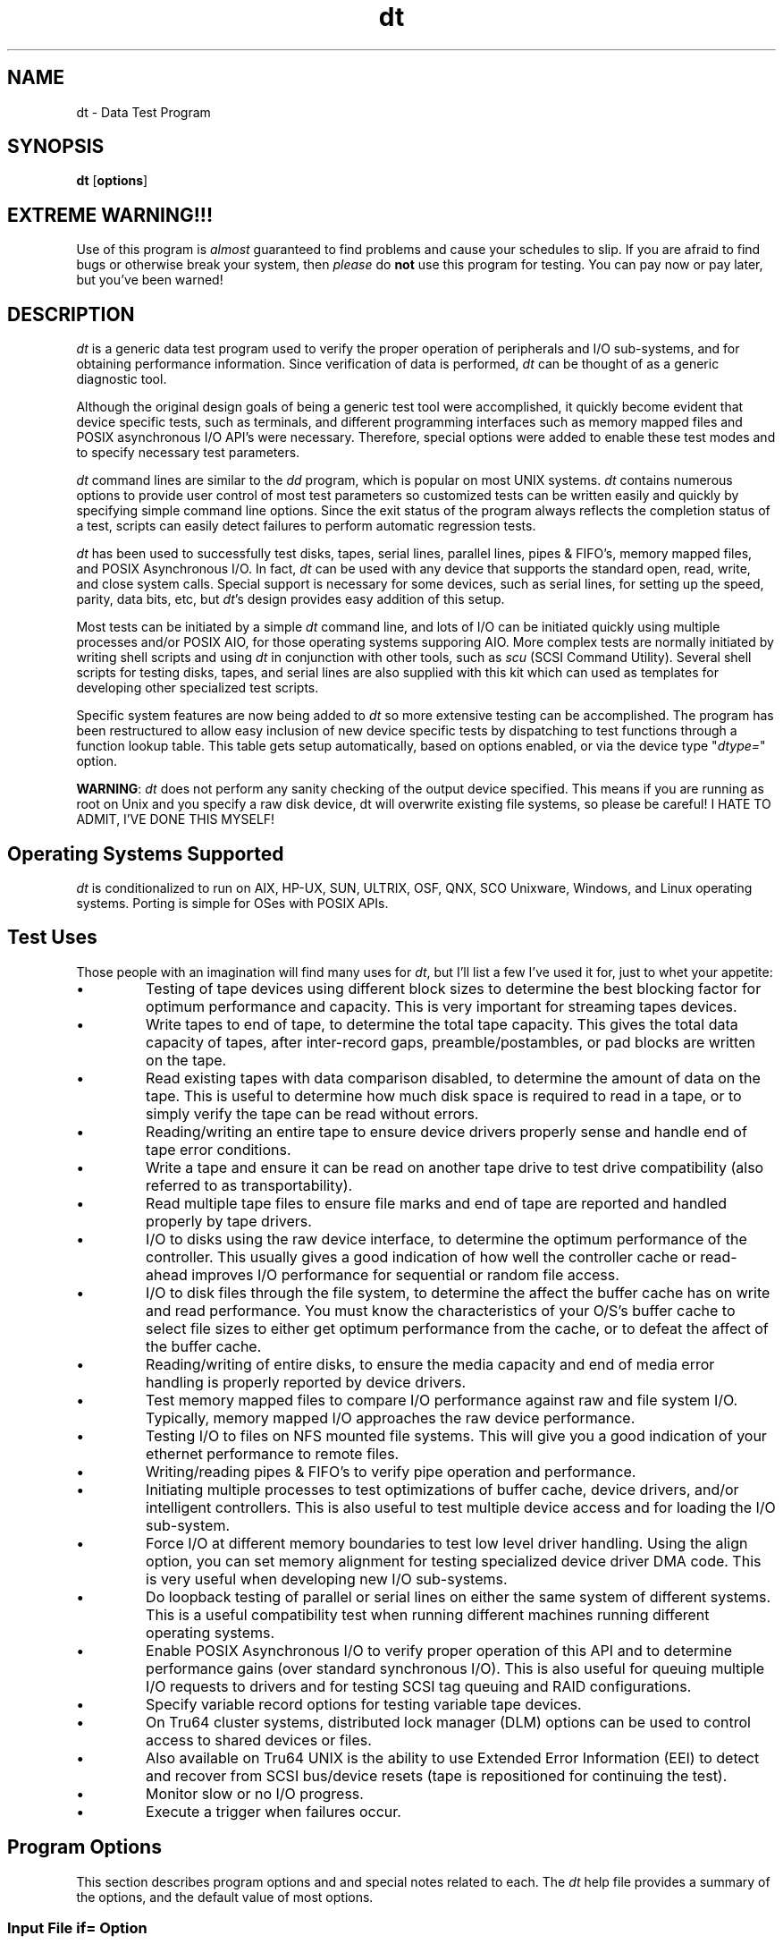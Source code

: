 .TH "dt" "1" "27 Jul 2009" "dt version 16.20"
.de bu
.IP \(bu
..
.SH NAME
dt \- Data Test Program
.SH SYNOPSIS
.B dt
.RB [ options ]

.SH EXTREME WARNING!!!
Use of this program is \fIalmost\fR guaranteed
to find problems and cause your schedules to slip. If you
are afraid to find bugs or otherwise break your system,
then \fIplease\fR do \fBnot\fR use this program for testing.
You can pay now or pay later, but you've been warned!

.SH DESCRIPTION
.PP
\fIdt\fR is a generic data test program used to verify the proper
operation of peripherals and I/O sub-systems, and for obtaining
performance information. Since verification of data is performed,
\fIdt\fR can be thought of as a generic diagnostic tool.
.PP
Although the original design goals of being a generic test tool were
accomplished, it quickly become evident that device specific tests,
such as terminals, and different programming interfaces such as memory
mapped files and POSIX asynchronous I/O API's were necessary.
Therefore, special options were added to enable these test modes and
to specify necessary test parameters.
.PP
\fIdt\fR command lines are similar to the \fIdd\fR program, which
is popular on most UNIX systems. \fIdt\fR contains numerous
options to provide user control of most test parameters so customized
tests can be written easily and quickly by specifying simple command
line options. Since the exit status of the program always reflects
the completion status of a test, scripts can easily detect failures to
perform automatic regression tests. 
.PP
\fIdt\fR has been used to successfully test disks, tapes, serial
lines, parallel lines, pipes & FIFO's, memory mapped files, and POSIX
Asynchronous I/O. In fact, \fIdt\fR can be used with any device
that supports the standard open, read, write, and close system
calls. Special support is necessary for some devices, such as
serial lines, for setting up the speed, parity, data bits, etc, but
\fIdt\fR's design provides easy addition of this setup.
.PP
Most tests can be initiated by a simple \fIdt\fR command line, and
lots of I/O can be initiated quickly using multiple processes and/or
POSIX AIO, for those operating systems supporing AIO. More complex
tests are normally initiated by writing shell scripts and using
\fIdt\fR in conjunction with other tools, such as \fIscu\fR (SCSI
Command Utility). Several shell scripts for testing disks, tapes,
and serial lines are also supplied with this kit which can used as
templates for developing other specialized test scripts. 
.PP
Specific system features are now being added to \fIdt\fR so more
extensive testing can be accomplished. The program has been
restructured to allow easy inclusion of new device specific tests by
dispatching to test functions through a function lookup table.
This table gets setup automatically, based on options enabled, or via
the device type "\fIdtype=\fR" option. 
.PP
\fBWARNING\fR: \fIdt \fRdoes not perform any sanity checking of the
output device specified. This means if you are running as root on
Unix and you specify a raw disk device, dt will overwrite existing
file systems, so please be careful! I HATE TO ADMIT, I'VE DONE
THIS MYSELF!

.SH Operating Systems Supported
.PP
\fIdt\fR is conditionalized to run on AIX, HP-UX, SUN, ULTRIX, OSF,
QNX, SCO Unixware, Windows, and Linux operating systems. Porting is
simple for OSes with POSIX APIs.

.SH Test Uses
.PP
Those people with an imagination will find many uses for \fIdt\fR, but I'll list a few I've used it for, just to whet your appetite:
.bu
Testing of tape devices using different block sizes to determine the
best blocking factor for optimum performance and capacity. This is
very important for streaming tapes devices.
.bu
Write tapes to end of tape, to determine the total tape capacity. This
gives the total data capacity of tapes, after inter-record gaps,
preamble/postambles, or pad blocks are written on the tape.
.bu
Read existing tapes with data comparison disabled, to determine the
amount of data on the tape. This is useful to determine how much
disk space is required to read in a tape, or to simply verify the tape
can be read without errors.
.bu
Reading/writing an entire tape to ensure device drivers properly sense
and handle end of tape error conditions.
.bu
Write a tape and ensure it can be read on another tape drive to test
drive compatibility (also referred to as transportability).
.bu
Read multiple tape files to ensure file marks and end of tape are
reported and handled properly by tape drivers.
.bu
I/O to disks using the raw device interface, to determine the optimum
performance of the controller. This usually gives a good
indication of how well the controller cache or read-ahead improves I/O
performance for sequential or random file access.
.bu
I/O to disk files through the file system, to determine the affect the
buffer cache has on write and read performance. You must know the
characteristics of your O/S's buffer cache to select file sizes to
either get optimum performance from the cache, or to defeat the affect
of the buffer cache.
.bu
Reading/writing of entire disks, to ensure the media capacity and end
of media error handling is properly reported by device drivers.
.bu
Test memory mapped files to compare I/O performance against raw and
file system I/O. Typically, memory mapped I/O approaches the raw
device performance.
.bu
Testing I/O to files on NFS mounted file systems. This will give
you a good indication of your ethernet performance to remote files. 
.bu
Writing/reading pipes & FIFO's to verify pipe operation and performance.
.bu
Initiating multiple processes to test optimizations of buffer cache,
device drivers, and/or intelligent controllers. This is also
useful to test multiple device access and for loading the I/O
sub-system.
.bu
Force I/O at different memory boundaries to test low level driver
handling. Using the align option, you can set memory alignment for
testing specialized device driver DMA code. This is very useful
when developing new I/O sub-systems.
.bu
Do loopback testing of parallel or serial lines on either the same
system of different systems. This is a useful compatibility test
when running different machines running different operating systems.
.bu
Enable POSIX Asynchronous I/O to verify proper operation of this API
and to determine performance gains (over standard synchronous
I/O). This is also useful for queuing multiple I/O requests to drivers
and for testing SCSI tag queuing and RAID configurations.
.bu
Specify variable record options for testing variable tape devices.
.bu
On Tru64 cluster systems, distributed lock manager (DLM) options can
be used to control access to shared devices or files.
.bu
Also available on Tru64 UNIX is the ability to use Extended Error
Information (EEI) to detect and recover from SCSI bus/device resets
(tape is repositioned for continuing the test).
.bu
Monitor slow or no I/O progress.
.bu
Execute a trigger when failures occur.

.SH Program Options
This section describes program options and and special notes related
to each. The \fIdt\fR help file provides a summary of the
options, and the default value of most options. 
.SS Input File "if=" Option
This option specifies the input file to open for reads. The device is
opened read-only so devices which only permit or support read access,
e.g., parallel input devices, can be opened successfully.
.PP
Special Notes:
.bu
Data read is automatically verified with the default data pattern,
unless you disable this action via the "\fIdisable=compare" \fR option.
.bu
Extra pad bytes of sizeof(int), are allocated at the end of data
buffers, initialized with the inverted data pattern, and then verified
after each read request to ensure the end of data buffers didn't get
overwritten by file system and/or device drivers. This extra check
has found problems with flushing DMA FIFO's on several machines.
.PP
Syntax:
.RS
.TP
if=filename
The input file to read.
.RE

.SS Output File "of=" Option
This option specifies the output file to open for writes. After
the write portion of the test, the device is closed (to reposition to
start of file or to rewind the tape), re-opened, and then a read
verification pass is performed. If you wish to prevent the read
verify pass, you must specify the "\fIdisable=verify\fR" option.
.PP
Special Notes:
.bu
Terminal devices are closed between passes so previously set terminal
characteristics don't get reset. This also caused a race condition
when doing loopback testing with two processes.
.bu
When testing terminal (serial) devices, modem control is disabled (via
setting CLOCAL) to prevent tests from hanging. If the
"\fIenable=modem" \fR option is specified, then CLOCAL is reset,
hangup on close HUPCL is set, and testing will not preceed until
carrier or DSR is detected. This code is not fully tested, but this
description accurately describes the code.
.bu
At the present time, tapes are rewound by closing the device, so you
\fImust \fRspecify the rewind device during testing if the read verify
pass is being performed. This restriction will probably change in the
next release since magtape control commands will be supported (tape
specific tests as well).
.bu A special check is made for the /dev/ prefix, and if located, the
O_CREAT open flag is cleared to prevent accidently creating files in
this directory when not specifying the correct device name (very easy
to do when running tests as super-user 'root').
.bu
When writing to raw disks on Tru64 UNIX, if the disk was previously
labeled, you must issue the "\fIdisklabel -z\fR" command to destroy
the label block or else you cannot write to this area of this disk
(block 0). Failure to do this results in the error "Read-only file
system" (errno=EROFS) being returned on write requests.
.PP
Syntax:
.RS
.TP
of=filename
The output file to write.
.RE

.SS Pattern File "pf=" Option
This option specifies a pattern file to use for the data pattern
during testing. This option overrides the "\fIpattern=\fR" option and
allows you to specify specialized patterns. The only restriction to
this option is that the entire file \fImust\fR fit in memory. A buffer
is allocated to read the entire pattern file into memory before
testing starts so performance is not affected by reading the pattern
file.
.PP
Syntax:
.RS
.TP
pf=filename
The data pattern file to use.
.RE

.SS Block Size "bs=" Option
This option specifies the block size, in bytes, to use during
testing. At the present time, this option sets both the input and
output block sizes. At the time I originally wrote this program, I
didn't have the need for seperate block sizes, but this may change in
a future release where I'll add back the "\fIibs=\fR" and "\fIobs=\fR"
options available with \fIdd\fR.
.PP
Special Notes:
.bu
When enabling variable length records via the "\fImin="\fR option,
this also sets the maximum record size to be written/read.
.bu
For memory mapped files, the block size be a multiple of the system
dependent page size (normally 4k or 8k bytes).
.PP
Syntax:
.RS
.TP
bs=value
The block size to read/write.
.RE

.SS Log File "log[tu]=" Options
This option specifies the log file to redirect all program output
to. This is done by re-opening the standard error stream (stderr) to
the specifed log file. Since all output from \fIdt\fR is directed
to stderr, library functions such as perror() also write to this log
file.
.PP
Special Notes
.bu
A seperate buffer is allocated for the stderr stream, and this stream
is set buffered so timing isn't affected by program output.
.bu
When starting multiple processes via the "\fIprocs="\fR option, all
output is directed to the same log file. The output from each process
is identified by the process ID (PID) as part of the message (errors &
statistics).
.bu
logt=filename will truncate the existing log file.
.bu
logu=filename will create unique log files with multiple processes (w/pid).
.PP
Syntax:
.RS
.TP
log[tu]=filename
The log file name to write.
.RE
.PP
Special format keywords are now expanded when part of the log file
name, so unique names can be created for each test:
.PP
Log File Format Keywords:
.RS
.TP
%iodir
The I/O direction.
.TP
%iotype
The I/O type.
.TP
%host
The host name.
.TP
%pid
The process ID.
.TP
%user
The user name.
.RE
.PP
Example:
.RS
.EX
log=dt_%host_%user_%iodir_%iotype-%pid.log
.EE
.RE
.PP
Please see the DiskTests.ksh script for examples of using this.

.SS POSIX Asynchronous I/O "aios=" Option
This option enables and controls the number of POSIX Asychronous I/O
requests used by the program.
.PP
Special Notes
.bu
The default is to queue up to 8 requests.
.bu
The system limit for AIO on Tru64 UNIX is dynamic, and can be queried
by using the "\fIsysconfig -q rt\fR" command.
.bu
You can use the "\fIenable=aio\fR" option to enable AIO and use the
default request limit.
.bu
AIO is only supported for character devices and is disabled for
terminals. On Tru64 UNIX, you can alter the Makefile and link against
libaio.a, which allows AIO with any device/file by mimic'ing AIO using
POSIX threads.
.bu
AIO requests can be cancelled on Tru64 UNIX, so queuing many requests
to 1/2in tape devices will probably result in running off the end of
the tape reel. This is not a problem for cartridge tapes.
.PP
Syntax:
.RS
.TP
aios=value
Set number of AIO's to queue.
.RE

.SS Keepalive Alarm Time "alarm=" Option
.SS Keepalive Message "*keepalive=" Options
These options control a user defined message that will be emitted
during the test. The user defines how often to display the
keepalive message, via the "\fIalarm=time\fR" option, and the format
of the message(s), via the "\fI*keepalive=string\fR" options. The
normal "\fIkeepalive=\fR" option defines the script emitted during the
test, while "\fIpkeepalive=\fR" is the per pass message string, and
"\fItkeepalive=\fR" is the totals message string (overriding what
\fIdt\fR normally displays). For a full description of the message
control strings see the UserGuide.
.PP
Syntax:
.RS
.TP
alarm=time
The keepalive alarm time.
.TP
keepalive=string
The keepalive message string.
.TP
pkeepalive=str
The pass keepalive msg string.
.TP
tkeepalive=str
The totals keepalive msg string.
.RE
.TP
Keepalive Message Format Control
The keepalive string is free format like a printf(), with the
following format control strings:
.IP
Keepalive Format Control:
.RS
.TP
%b
The bytes read or written.
.TP
%B
Total bytes read and written.
.TP
%c
Record count for this pass.
.TP
%C
Total records for this test.
.TP
%d
The device name.
.TP
%D
The real device name.
.TP
%e
The number of errors.
.TP
%E
The error limit.
.TP
%f
The files read or written.
.TP
%F
Total files read and written.
.TP
%h
The host name.
.TP
%H
The full host name.
.TP
%k
The kilobytes this pass.
.TP
%K
Total kilobytes for this test.
.TP
%l
Blocks read or written.
.TP
%L
Total blocks read and written.
.TP
%m
The megabytes this pass.
.TP
%M
Total megabytes for this test.
.TP
%p
The pass count.
.TP
%P
The pass limit.
.TP
%r
Records read this pass.
.TP
%R
Total records read this test.
.TP
%s
The seconds this pass.
.TP
%S
The total seconds this test.
.TP
%t
The pass elapsed time.
.TP
%T
The total elapsed time.
.TP
%i
The I/O mode (read/write)
.TP
%u
The user (login) name.
.TP
%w
Records written this pass.
.TP
%W
Total records written this test.
.RE
.IP
Performance Keywords:
.RS
.TP
%bps
The bytes per second.
.TP
%lbps
Logical blocks per second.
.TP
%kbps
Kilobytes per second.
.TP
%mbps
The megabytes per second.
.TP
%iops
The I/O's per second.
.TP
%spio
The seconds per I/O.
.RE

.IP
Lowercase means per pass stats, while uppercase means total stats.

.PP
Default:
.RS
.EX
%d Stats: mode %i, blocks %l, %m Mbytes, pass %p/%P, elapsed %t
.EE
.RE
.PP
or if pass statistics summary is disabled:
.RS
.EX
%d Stats: mode %i, blocks %L, %M Mbytes, pass %p/%P, elapsed %T
.EE
.RE
.PP
Here's an example used by Hazards' \fIdiskdt \fRprocess:
.RS
.EX
keepalive="count = %C; e = %e; t = %S; IOpS = %IOPS; SpIO = %SPIO"
tkeepalive="STAT +RawMbytes %MBPS +RawReads %R +RawWrites %W";
.EE
.RE

.SS Buffer Alignment "align=" Option
This option controls the alignment of the normally page aligned data
buffer allocated. This option is often useful for testing certain
DMA boundary conditions not easily reproduced otherwise. The
rotate option automatically adjust the data buffer pointer by (0, 1,
2, 3, ...) for each I/O request to ensure various boundaries are fully
tested.
.PP
Syntax:
.RS
.TP
align=offset
Set offset within page aligned buffer.
.TP
align=rotate
Rotate data address through sizeof(ptr).
.RE

.SS File Disposition "dispose=" Option
This option controls the disposition of test files created on file
systems. By default, the test file created is deleted before
exiting, but sometimes you may wish to keep this file for further
examination, for use as a pattern file, or simply for the read verify
pass of another test (e.g., reading the file via memory map API).
.PP
Syntax:
.RS
.TP
dispose=mode
Set file dispose to: {delete, keep, or keeponerror}.
.RE

.SS Dump Data Limit "dlimit=" Option
This option allows you to specify the dump data limit used when data
compare errors occur. The default dump data limit is 64 bytes. 
.PP
Syntax:
.RS
.TP
dlimit=value
Sets the data dump limit to value.
.RE

.SS Device Size "dsize=" Option
This option allows you to specify the device block size used. On
Tru64 Unix, the device block size is obatined automatically by an OS
specific IOCTL. For all other systems, random access devices
default to 512 byte blocks. You'll likely use this option with
C/DVD's, since their default block size to 2048 bytes per block. 
.PP
Syntax:
.RS
.TP
dsize=value
Set the device block (sector) size.
.RE

.SS Device Type "dtype=" Option
.SS Input Device Type "idtype=" Option
.SS Output Device Type "odtype=" Option
These options provide a method to inform \fIdt\fR of the type of
device test to be performed. Without this knowledge, only generic
testing is possible.
.PP
Special Notes
.bu
On Tru64 UNIX systems, these options are not necessary, since this
information is obtained via the DECIOCGET or DEVGETINFO IOCTL's.
.bu
Although the program accepts a large number of device types, as shown
below, specific tests only exists for "disk", "tape", "fifo", and
"terminal" device types. Others may be added in the future.
.bu
In the case of "disk" device type, reports the relative block number
when read, write, or data compare errors occur.
.bu
Also for "disk" devices, will automatically determine the disk
capacity if a data or record limit is not specified. This is done
via a series of seek/read requests.
.bu
On each operating system supported, string compares are done on well
known device names to automatically select the device type. For
example on QNX, "/dev/hd" for disk, "/dev/tp" for tapes, and
"/dev/ser" for serial lines. 
.bu
The device type gets displayed in the total statictics.
.PP
Syntax:
.RS
.TP
dtype=string
Sets the device type.
.TP
idtype=string
Sets the input device type.
.TP
odtype=string
Sets the output device type.
.RE
.PP
The Valid Device Types Are:
.IP
audio	comm		disk	graphics
.IP
memory	mouse	network	fifo
.IP
pipe		printer	processor socket
.IP
special	streams	tape	terminal
.IP
unknown
.PP
Note: Although \fIdt\fR does not provide specific test support for
each of the devices shown above, its' design makes it easy to add new
device specific tests. Specific support exists for disk, fifo,
pipe, tape, and terminals. Support for "ptys" may be added in the
future as well. 

.SS Error Limit "errors=" Option
This option controls the maximum number of errors tolerated before the
program exits.
.PP
Special Notes
.bu
The default error limit is 1.
.bu
All errors have a time stamp associated with them, which are useful
for characterizing intermittent error conditions. 
.bu
The error limit is adjusted for read, write, or data compare
failures. This limit is not enforced when flushing data, or for
certain AIO wait operations which are considered non-fatal (perhaps
this will change).
.bu
A future release may support an "\fIonerr=\fR" option to control the
action of errors (e.g., loop, ignore (continue), or exit).
.PP
Syntax:
.RS
.TP
errors=value
The number of errors to tolerate.
.RE

.SS File Limit "files=" Option
This option controls the number of tape files to process with tape devices.
.PP
Special Notes
.bu
During the write pass, a tape file mark is written after each
file. After all files are written, 1 or 2 file marks will be
written automatically by the tape driver when the device is closed.
.bu
During reads, each file is expected to be terminated by a file mark
and read() system calls are expected to return a value of  denoting
the end of file. When reading past all tapes files, an errno of
ENOSPC is expected to flag the end of media condition. 
.bu
Writing tape file marks is currently not supported on the QNX
Operating System. The release I currently have does not support
the mtio commands, and unfortunately the POSIX standard does define
this interface (the mtio interface appears to be a UNIX specific
standard). Multiple tape files can still be read on QNX systems
however. 
.PP
Syntax:
.RS
.TP
files=value
Set number of tape files to process.
.RE

.SS Terminal Flow Control "flow=" Option
This option specifies the terminal flow control to use during testing.
.PP
Special Notes
.bu
The default flow control is "xon_xoff".
.bu
When using XON/XOFF flow control, you must make sure these byte codes
(Ctrl/Q = XON = '\021', Ctrl/S = XOFF = '\023), since the program does
not filter these out automatically. Also be aware of terminal
servers (e.g., LAT), or modems (e.g., DF296) which may eat these
characters. 
.bu
Some serial lines do support clear-to-send (CTS) or request-to-send
(RTS) modem signals. For example on Alpha Flamingo machines, only
one port (/dev/tty00) supports full modem control, while the alternate
console port (/dev/tty01) does not. Therefore, if running loopback
between both ports, you can not use flow control, the test will hang
waiting for these signals to transition (at least, I think this is the
case).
.PP
Syntax:
.RS
.TP
flow=type
Set flow to: none, cts_rts, or xon_xoff.
.RE

.SS History "history=" Option
This option sets the number of I/O history entries to record.
During failures, the history is dumped, which can be helpful when
troubleshooting failures. 
.PP
Syntax:
.RS
.TP
history=value
Set the number of history request entries.
.RE

.SS History Data Size "hdsize=" Option
When I/O history is enabled, this option controls how many data bytes
are saved for each I/O.
.PP
Syntax:
.RS
hdsize=value
Set the history data size (bytes to save).
Default hdsize=32 (set to 0 to disable copy)
.RE
 
.SS Record Increment "incr=" Option
This option controls the bytes incremented when testing variable
length records. After each record, this increment value (default 1),
is added to the last record size (starting at "\fImin=\fR", up to the
maximum record size "\fImax=\fR").
.PP
Special Notes
.bu
If variable length record testing is enabled on fixed block disks and
this option is omitted, then "\fIincr=\fR" defaults to 512 bytes. 
.PP
Syntax:
.RS
.TP
incr=value
Set number of record bytes to increment.
.TP
or
.TP
incr=variable
Enables variable I/O request sizes.
.RE

.SS I/O Direction "iodir=" Option
This option allows you to control the I/O direction with random access
devices. The default direction is forward.
.PP
Syntax:
.RS
.TP
iodir=direction
Set I/O direction to: {forward or reverse}.
.RE

.SS I/O Mode "iomode=" Option
This option controls the I/O mode used, either copy, test, or verify
modes. The copy option was added to do a byte for byte copy between
devices, while skipping bad blocks and keeping file offsets on both
disks in sync. I've used this option to (mostly) recover my system
disk which developed bad blocks which could not be re-assigned. A
verify operation automatically occurs after the copy, which is real
handy for unreliable diskettes.
.PP
Syntax:
.RS
.TP
iomode=mode
Set I/O mode to: {copy, test, or verify}.
.RE

.SS IOT Pass "iotpass=" Option
This option is used to specify the IOT pass number. When multiple
passes occur, dt factors in the pass count to generate unique data
during each pass. For example, the IOT seed is normally 0x01010101,
and will be multiplied by the pass specified, useful for re-reading
previously written IOT data patterns.
.PP
Syntax:
.RS
.TP
iotpass=value
Set the IOT pattern for specified pass.
.RE

.SS IOT Seed "iotseed=" Option
This option is used to specify the last IOT pattern seed dt used. When
multiple passes occur, dt now factors in the pass count to generate
unique data during each pass. For example, the IOT seed is normally
0x01010101, but this is now multiplied by the pass count for
uniqueness.
.PP
Syntax:
.RS
.TP
iotseed=value
Set the IOT pattern block seed value.
.RE

.SS I/O Type "iotype=" Option
This option controls the type of I/O performed, either random or
sequential. The default is to do sequential I/O.
.PP
Special Notes
.bu
The random number generator used is chosen by defines: RAND48 to
select srand48()/lrand48(), RANDOM to select srandom()/random(), and
if neither are defined, srand()/rand() gets used by default. Refer to
your system literature or manual pages to determine which functions
are supported.
.PP
Syntax:
.RS
.TP
iotype=type
Set I/O type to: {random or sequential}.
.RE
.PP
The seeks are limited to the data limited specified or calculated from
other options on the \fIdt\fR command line. If data limits are not
specified, seeks are limited to the size of existing files, or to
the entire media for disk devices (calculated automatically by
\fIdt\fR). If the data limits exceed the capacity of the
media/partition/file under test, a premature end-of-file will be
encountered on reads or writes, but this is treated as a warning
(expected), and not as an error.


.SS Minimum Record Size "min=" Option
This option controls the minimum record size to start at when testing
variable length records. 
.PP
Special Notes
.bu
By default, tests using fixed length records of block size "\fIbs=\fR" bytes.
.bu
This option, in conjuntion with the "\fImax=\fR" and "\fIincr=\fR"
control variable length record sizes.
.bu
If variable length record testing is enabled on fixed block disks and this option is omitted, then "\fImin=\fR" defaults to 512 bytes.
.PP
Syntax:
.RS
.TP
min=value
Set the minumum record size to transfer.
.RE

.SS Maxmimum Record Size "max=" Option
The option controls the maximum record size during variable length
record testing.
.PP
Special Notes
.bu
If the "\fImin=\fR" option is specified, and this option is omitted, then the maximum record size is set to the block size "\fIbs=\fR".
.bu
This option, in conjuntion with the "\fImin=\fR" and "\fIincr=\fR"
control variable length record sizes.
.PP
Syntax:
.RS
.TP
max=value
Set the maximum record size to transfer.
.RE

.SS Logical Block Address "lba=" Option
This option sets the starting logical block address used with the
"\fIlbdata\fR" option. When specified, the logical block data
"\fIenable=lbdata\fR" option is automatically enabled.
.PP
Syntax:
.RS
.TP
lba=value Set starting block used w/lbdata option.
.RE
.PP
Special Notes
.bu
Please do not confuse this option with the disks' real logical block
address. See 's "\fIseek=\fR" or "\fIposition=\fR" options to set the
starting file position.
.bu
Also note that doesn't know about disk partitions, so any position
specified is relative to the start of the partition used.

.SS Logical Block Size "lbs=" Option
This option sets the starting logical block size used with the
\fIlbdata\fR option. When specified, the logical block data
(\fIenable=lbdata\fR) option is automatically enabled.
.PP
Syntax:
.RS
.TP
lbs=value
Set logical block size for lbdata option.
.RE

.SS Data Limit "limit=" Option
This option specifies the number of data bytes to transfer during each
write and/or read pass for the test.
.PP
Special Notes
.bu
You must specify either a data limit, record limit, or files limit to
initiate a test, unless the device type is "\fIdisk\fR", in which case
\fIdt\fR will automatically determine the disk capacity.  
.bu
When specifying a runtime via the "\fIruntime=\fR" option, the data
limit controls how many bytes to process for each pass (write and/or
read pass).
.bu
If you specify a infinite "\fIlimit=inf\fR" value, each pass will
continue until the end of media or file is reached.
.bu
When the "\fIstep=value\fR" option is used, limit controls the maximum
offset stepped to.
.PP
Syntax:
.RS
.TP
limit=value
The number of bytes to transfer.
.RE

.SS Munsa (DLM) "munsa=" Option
This option is used on Tru64 Cluster systems to specify various
distributed lock manager (DLM) options with devices or files.
.PP
Syntax:
.RS
.TP
munsa=string
Set munsa to: cr, cw, pr, pw, ex.
.RE
.PP
MUNSA Lock Options:
.RS
.TP
cr
Concurrent Read (permits read access, cr/pr/cw by others)
.TP
pr
Protected Read (permits cr/pr read access to all, no write)
.TP
cw
Concurrent Write (permits write and cr access to resource by all)
.TP
pw
Protected Write (permits write access, cr by others)
.TP
ex
Exclusive Mode (permits read/write access, no access to others)
.RE
.IP
 For more details, please refer to the dlm(4) reference page.
.PP
Special Notes
.bu
MUNSA is an obsolete Tru64 Cluster term which meant \fIMUltiple Node
Simultaneous Access\fR. The new term is DAIO for \fIDirect Access
I/O\fR. Finally, the last term used is DRD for \fIDistributed Request
Dispatcher\fR.
.RE

.SS Common Open Flags "flags=" Option
.SS Output Open Flags "oflags=" Option
These options are used to specify various POSIX compliant open flags,
and system specific flags, to test the affect of these open modes.
.PP
Special Notes
.bu
Each operating system has different flags, which can be queried by
reviewing the help text (\fIdt help\fR).
.PP
Syntax:
.RS
.TP
flags=flags
Set open flags: {excl,sync,...}.
.TP
oflags=flags
Set output flags: {append,trunc,...}.
.RE

.SS On Child Error "oncerr=" Option
This option allows you to control the action taken by \fIdt\fR when a
child process exits with an error. By default, the action is
\fIcontinue\fR, which allows all child processes to run to
completion. If the child error action is set to \fIabort\fR, then
\fIdt\fR aborts all child processes if \fIany\fR child process exits
with an error status.
.PP
Syntax:
.RS
.TP
oncerr={abort|continue}
Set child error action.
.RE

.SS No Progress Time "noprogt=" Option
This option allows you to specify a time (in seconds) to report when
I/O is not making progress. This option is used in conjunction with
the "\fIalarm=\fR" option to periodically check
for an report when I/O is taking too long. This is especially useful
during controller failover type testing. 
.PP
Syntax:
.RS
.TP
noprogt=value
Set the no progress time (in seconds).
.RE

.SS No Progress Time Trigger "noprogtt=" Option
This option allows you to specify a time (in seconds) when to initiate
the no-progress time trigger script. Note: This option has no effect,
unless the \fInoprogt=\fR option is enabled.
.PP
Syntax:
.RS
.TP
noprogtt=value
Set the no progress time trigger (in seconds).
.RE

.SS No Time "notime=" Option
This option allows you to disable timing of certain operations (system
calls), when the no-progress options is enabled. Valid optype's are: open close read write ioctl fsync msync aiowait
.PP
Special Notes
.bu
This option has no effect, unless the option is enabled.
.PP
Syntax:
.RS
.TP
notime=optype
Disable timing of specified operation type.
.RE

.SS Terminal Parity Setting "parity=" Option
This option specifies the terminal parity setting to use during testing.
.PP
Syntax:
.RS
.TP
parity=string
Set parity to: even, odd, or none.
.TP
parity=string
(QNX) Set parity to: even, odd, mark, space, or none.
.RE

.SS Pass Limit "passes=" Option
This option controls the number of passes to perform for each test.
.PP
Special Notes
.bu
The default is to perform 1 pass.
.bu
When using the "\fIof=\fR" option, each write/read combination is
considered a single pass.
.bu
When multiple passes are specified, a different data pattern is used
for each pass, unless the user specified a data pattern or pattern
file. [ Please keep this in mind when using the
"\fIdispose=keep\fR" option, since using this same
file for a subsequent read verify pass, will report comparison
errors... I've burnt myself this way. :-( ] 
.PP
Syntax:
.RS
.TP
passes=value
The number of passes to perform.
.RE

.SS Data Pattern "pattern=" Option
This option specifies a 32 bit hexadecimal data pattern to be used for
the data pattern. \fIdt\fR has 12 built-in patterns, which it
alternates through when running multiple passes. The default data
patterns are:
.PP
0x39c39c39, 0x00ff00ff, 0x0f0f0f0f, 0xc6dec6de, 0x6db6db6d, 0x00000000,
0xffffffff, 0xaaaaaaaa, 0x33333333, 0x26673333, 0x66673326, 0x71c7c71c
.PP
You can also specify the special keyword "\fIincr=\fR" to use an
incrementing data pattern, or specify a character string (normally
contained within single or double quotes).
.PP
Syntax:
.RS
.TP
pattern=value
The 32 bit hex data pattern to use.
.TP
or
.TP
pattern=iot
Use DJ's IOT test pattern.
.TP
or
.TP
pattern=incr
Use an incrementing data pattern.
.TP
or
.TP
pattern=string
The string to use for the data pattern.
.RE

.SS File Position "position=" Option
This option specifies a byte offset to seek to prior to starting each
pass of each test.
.PP
Syntax:
.RS
.TP
position=offset
Position to offset before testing.
.RE

.SS Prefix "prefix=" Option
This option allows the user to define a free format prefix string
which is written at the beginning of each block. It is used to
generate uniqueness useful when data corruption occur. Certain format
control strings are interpreted as shown below.
.PP
Syntax:
.RS
.TP
prefix=string
The data pattern prefix string.
.RE
.PP
The prefix format controls permitted are:
.RS
.TP
Prefix Format Control:
.RS
.TP
%d
The device name.
.TP
%D
The real device name.
.TP
%h
The host name.
.TP
%H
The full host name.
.TP
%p
The process ID.
.TP
%P
The parent PID.
.TP
 %u = The user name.
.RE

.PP
Example:
.RS
.EX
prefix="%u@%h (pid %p)"
.EE
.RE

.SS Multiple Processes "procs=" Option
This option specifies the number of processes to initiate performing
the same test. This option allows an easy method for initiating
multiple I/O requests to a single device or file system.
.PP
Special Notes
.bu
The per process limit on Tru64 UNIX is 64, and can be queried by using
the "\fIsysconfig -q proc\fR" command.
.bu
Spawning many processes can render your system useless, well at least
very slow, and consumes large amounts of swap space (make sure you
have plenty!).
.bu
The parent process simply monitors (waits for) all child prcoesses.
.bu
When writing to a file system, the process ID (PID) is appended to the
file name specified with the "\fIof=\fR" option to create
unique file names. If no pattern is specified, each process is started
with a unique data pattern. Subsequent passes cycle through the 12
internal data patterns. Use "\fIdisable=unique\fR" to avoid this
behaviour.
.bu
The spawn() facility, used to execute on a different node, is not
implemented on the QNX Operating System at this time.
.PP
Syntax:
.RS
.TP
procs=value
The number of processes to create.
.RE

.SS Set Queue Depth "qdepth=" Option
This option is currently only implemented on HP-UX. It allow you to
set the queue depth of the device under test, overriding
its' default. Note: The settings is sticky (retained).
.PP
Syntax:
.RS
.TP
qdepth=value
Set the queue depth to specified value.
.RE

.SS Random I/O Offset Alignment "wralign=" Option
This option is used when performing random I/O, to align each random
block offset to a particular alignment, for example 32K. 
.PP
Syntax:
.RS
.TP
ralign=value
The random I/O offset alignment.
.RE

.SS Random I/O Data Limit "rlimit=" Option
This option is used with random I/O to specify the number of bytes to
limit random I/O between (starting from block  to this range). This
option is independent of the data limit option.
.PP
Syntax:
.RS
.TP
rlimit=value
The random I/O data byte limit.
.RE

.SS Random Seed Value "rseed=" Option
This options sets the seed to initialize the random number generator
with, when doing random I/O. When selecting random I/O, the total
statistics displays the random seed used during that test. This option
can be used to repeat the random I/O sequence of a test.
.PP
Syntax:
.RS
.TP
rseed=value
The random seed to initialize with.
.RE

.SS Record Limit "records=" Option
This option controls the number of records to process for each write
and/or read pass of each test. The "\fIcount=\fR" option is an alias
for this option (supported for \fIdd\fR compatibility).
.PP
Special Notes
.bu
You must specify either a data limit, record limit, or files limit to
initiate a test, unless the device type is "\fIdisk\fR", in which case
\fIdt\fR will automatically determine the disk capacity. 
.bu
When specifying a runtime via the "\fIruntime=\fR" option, the record
limit controls how many records process for each pass (write and/or
read pass).
.bu
If you specify a infinite "\fIrecords=Inf\fR" value, each pass will
continue until the end of media or file is reached.
.PP
Syntax:
.RS
.TP
records=value
The number of records to process.
.RE

.SS Run Time "runtime=" Option
This option controls how long the total test should run. When used in
conjunction with a data limit or record limit, multiple passes will be
performed until the runtime limit expires. A later section entitled
"\fITime Input Parameters\fR", describes the shorthand notation for
time values.
.PP
Syntax:
.RS
.TP
runtime=time
The number of seconds to execute.
.RE

.SS Retry Delay "retry_delay=" Option
This option controls the number of seconds to delay between reads
performed \fIafter\fR a data corruption. (see enable=retryDC option)
.PP
Syntax:
.RS
.TP
retry_delay=value
Delay before retrying operation. (Def: 5)
.RE

.SS Slice "slice=" Option
This option is used with random access devices. This option is used in
conjunction with the "\fIslices=\fRvalue" option, which divides the
media into slices (see below), then "\fIslice=value\fR" defines the
slice to do testing to. Since \fIdt\fR does the calculations, this
simplifies simultaneous testing from multiple hosts to shared storage
(usually a multi-initiator test requrement).
.PP
Syntax:
.RS
.TP
slice=value
The specific disk slice to test.
.RE

.SS Slices "slices=" Option
This option is used with random access devices. This option divides
the media into slices. Each slice contains a different range of blocks
to operate on in a separate process. If no pattern is specified, then
each slice is started with a unique data pattern. Subsequent passes
alternate through \fIdt\fR's 12 internal patterns.
.PP
Syntax:
.RS
.TP
slices=value
The number of disk slices to test.
.RE
.PP
Note: This option can be used in conjuntion with multiple processes
and/or asynchronous I/O options to generate a heavy I/O load, great
for stress testing!

.SS Record Skip "skip=" Option
This option specifies the numer of records to skip prior to starting
each write and/or read pass of each test. The skips are accomplished
by reading records.
.PP
Syntax:
.RS
.TP
skip=value
The number of records to skip past.
.RE

.SS Record Seek "seek=" Option
This option specifies the number of records to seek past prior to
starting each write and/or read test. The seeks are accomplished by
lseek()'ing past records, which is much faster than skipping when
using random access devices.
.PP
Syntax:
.RS
.TP
seek=value
The number of records to seek past.
.RE

.SS Data Step "step=" Option
This option is used to specify non-sequential I/O requests to random
access devices. Normally, \fIdt\fR does sequential read & writes, but
this option specifies that step bytes to be seeked past after each
request.
.PP
Special Notes
.bu
The "\fIlimit=value\fR" option can be used to set the maximum offset.
.PP
Syntax:
.RS
.TP
step=value
The number of bytes seeked after I/O.
.RE

.SS Terminal Speed "speed=" Option
This option specifies the terminal speed (baud rate) to setup prior to
initiating the test. Although \fIdt\fR supports all valid baud rates,
some speeds may not be supported by all serial line drivers, and in
some cases, specifying higher speeds may result in hardware errors
(e.g., silo overflow, framing error, and/or hardware/software overrun
errors). The valid speeds accepted by \fIdt\fR are:
.IP
 0 50 75 110 134 150
.IP
 200 300 600 1200 1800 2400
.IP
 4800 9600 19200 38400 57600 115200
.PP
Although a baud rate of zero is accepted, this is done mainly for
testing purposes (some systems use zero to hangup modems). The higher
baud rates are only valid on systems which define the Bxxxxx speeds in
termios.h.
.PP
Special Notes
.bu
The default speed is 9600 baud.
.PP
Syntax:
.RS
.TP
speed=value
The tty speed (baud rate) to use.
.RE

.SS Terminal Read Timeout "timeout=" Option
This option specifies the timeout to use, in 10ths of a second, when
testing terminal line interfaces. This is the timeout used between
each character after the first character is received, which may
prevent tests from hanging when a character is garbled and lost.
.PP
Special Notes
.bu
The default terminal timeout is 3 seconds.
.bu
The default timeout is automatically adjusted for slow baud rates.
.PP
Syntax:
.RS
.TP
timeout=value
The tty read timeout in .10 seconds.
.RE

.SS Terminal Read Minimum "ttymin=" Option
This option specifies the minmum number of characers to read, sets the
VMIN tty attribute.
.PP
Special Notes
.bu
The tty VMIN field normally gets sets to the value of the block size ().
.bu
Note that on some systems, the VMIN field is an \fIunsigned char\fR,
so the maximum value is 255.
.bu
On QNX, this field is an \fIunsigned short\fR, so a maximum of 65535
is valid.
.PP
Syntax:
.RS
.TP
ttymin=value
The tty read minimum count (sets vmin).
.RE

.SS Trigger Action "trigger=" Option
This option specifies a trigger action to take whenever an error
occurs and/or when the no-progress time has been exceeded (see
"\fIenable=noprog\fR"). It's main purpose is for triggering an anlyzer
and/or stopping I/O by some means (panic, etc) when trouble-shooting.
.PP
Syntax:
.RS
.TP
trigger=type The trigger to execute during errors.
.RE
.PP
Trigger Types:
.RS
.TP
br
Execute a bus reset.
.TP
bdr
Execute a bus device reset.
.TP
seek
Issue a seek to the failing lba.
.TP
cmd:string
Execute command with these args:
string dname op dsize offset position lba errno
.RE
.PP
The first three options require Scu in your PATH.
.PP
When specifying the "\fIcmd:\fR" type, which invokes a program/script,
the following arguments are passed on the command line: 
.RS
.EX
Format: \fBcmd dname op dsize offset position lba errno noprogtime\fR
.EE
.RE
.PP
Where:
.br
dname = The device/file name.
.br
op = open/close/read/write/miscompare/noprog
.br
dsize = The device block size.
.br
offset = The current file offset.
.br
position = The failing offset within block.
.br
lba = The logical block address (relative for FS).
.br
errno = The error number on syscall errors.
.br
noprogtime = The no-progress time (in seconds).


.SS Multiple Volumes "volumes=" Option
.SS Multi-Volume Records "vrecords=" Option
These options are used with removal media devices, to define how many
volumes and records on the last volume to process (i.e., tapes,
etc). By using these options, you do not have to \fIguess\fR at a data
limit or record limit, to overflow onto subsequent volumes. These
options automatically sets the "\fIenable=multi\fR" option.
.PP
Syntax:
.RS
.TP
volumes=value
The number of volumes to process.
.TP
vrecords=value
The record limit for the last volume.
.RE

.SS Enable "enable=" and Disable "disable=" Options
These options are used to either enable or disable program flags which
either alter default test modes, test actions, or provide additional
debugging information. You can specify a single flag or multiple flags
each seperated by a comma (e.g., "\fIenable=aio,debug,dump\fR").
.PP
Syntax:
.RS
.TP
enable=flag Enable one or more of the flags below.
.TP
disable=flag Disable one or more of the flags below.
.RE
.PP
The flags which can be enabled or disabled are described below.


.SS POSIX Asynchronous I/O "aio" Flag
This flag is used to control use of POSIX Asynchronous I/O during
testing, rather than the synchronous I/O read() and write() system
calls.
.PP
Special Notes
.bu
Beware, you may need to rebuild on new versions of Tru64 Unix due to
POSIX changes and/or AIO library changes between major releases.
.bu
Reference the "\fIaios=\fR" option, for more special notes.
.RE
.PP
Flag:
.RS
.TP
aio
POSIX Asynchronous I/O.(Default: disabled)
.RE

.SS Reporting Close Errors "cerror" Flag
This flag controls where close errors are reported as an error or a
failure. When disabled, close errors are reported as a warning. This
flag is meant to be used as a workaround for device drivers which
improperly return failures when closing the device. Many system
utilities ignore close failures, but when testing terminals and tapes,
the close status us \fIvery\fR important. For example with tapes, the
close reflects the status of writing filemarks (which also flush
buffered data), and the rewind status.
.PP
Flag:
.RS
.TP
cerrors
Report close errors. (Default: enabled)
.RE

.SS Data Comparison "\fIcompare\fR" Flag
This flag disables data verification during the read pass of
tests. This flag should be disabled to read to end of file/media to
obtain maximum capacity statistics, or to obtain maximum performance
statistics (less overhead).
.PP
Flag:
.RS
.TP
compare
Data comparison. (Default: enabled)
.RE

.SS Core Dump on Errors "\fIcoredump\fR" Flag
This flag controls whether a core file is generated, via abort(), when
\fIdt\fR is exiting with a failure status code. This is mainly used
for program debug, and is not of much interest to normal users. When
testing multiple processes, via fork(), this is useful if your OS
debugger does not support debugging child processes.
.PP
Flag:
.RS
.TP
coredump
Core dump on errors. (Default: disabled)
.RE

.SS Diagnostic Logging "\fIdiag\fR" Flag
This option is only valid on Tru64 Unix. When enabled, error messages
get logged to the binary error logger. This is useful to correlate
device error entries with test failures. Please note, the logging only
occurs when running as superuser (API restriction, not mine!).
.PP
Flag:
.RS
.TP
diag
Log diagnostic msgs. (Default: disabled)
.RE

.SS Debug Output "\fIdebug\fR" Flag
.SS Verbose Debug Output "\fIDebug\fR" Flag
.SS Random I/O Debug Output "\fIrdebug\fR" Flag
These flags enable two different levels of debug, which are useful
when trouble-shooting certain problems (i.e., what is \fIdt\fR doing
to cause this failure?). Both flags can be specified for full debug
output.
.PP
Flag:
.RS
.TP
debug
Debug output. (Default: disabled)
.TP
Debug
Verbose debug output. (Default: disabled)
.TP
edebug
End of file debug. (Default: disabled)
.TP
rdebug
Random debug output. (Default: disabled)
.TP
tdebug
Timer debug output. (Default: disabled)
.RE


.SS Dump Data Buffer "\fIdump\fR" Flag
This flag controls dumping of the data buffer during data comparision
failures. If a pattern file is being used, then the pattern buffer is
also dumped for easy comparision purposes. To prevent too many bytes
from being dumped, esp. when using large block sizes, dumping is
limited to 512 bytes of data (was 64, recently increased).
.PP
Special Notes
.bu
When the failure occurs within the first 64 bytes of the buffer,
dumping starts at the beginning of the buffer.
.bu
When the failure occurs at some offset within the data buffer, then
dumping starts at (data limit/2) bytes prior to the failing byte to
provide context.
.bu
The start of the failing data is marked by an asterisk '*'.
.bu
You can use the option to override the default dump limit.
.bu
Buffer addresses are displayed for detection of memory boundary problems.
.RE
.PP
Flag:
.RS
.TP
dump
Dump data buffer. (Default: enabled)
.RE

.SS Tape EEI Reporting "\fIeei\fR" Flag
This option controls the reporting of Extended Error Information (EEI)
on Tru64 UNIX systems, for tape devices when errors occur. The
standard tape information available from \fImt\fR is reported, along
with the EEI status, CAM status, and SCSI request sense data. This is
excellent information to help diagnose tape failures. (thank-you John
Meneghini!)
.PP
Flag:
.RS
.TP
eei
Tape EEI reporting. (Default: enabled)
.RE

.SS Flush Terminal I/O Queues "\fIflush\fR" Flag
This flag controls whether the terminal I/O queues get flushed before
each test begins. This must be done to ensure no residual characters
are left in the queues from a prior test, or else data verification
errors will be reported. Residual characters may also be left from a
previous XOFF'ed terminal state (output was suspended). 
.PP
Flag:
.RS
.TP
flush
Flush tty I/O queues. (Default: enabled)
.RE

.SS History Dumping "\fIhdump\fR" Flag
This flag controls dumping the history entries at the end of a
test. Normally dt only dumps the history during errors, but this
option when enabled, dumps the history when exiting. This is useful if
you are timing I/O's, or wish to see the LBA's I/O went to, etc. 
.PP
Flag:
.RS
.TP
hdump
History dump. (Default: disabled)
.RE

.SS History Timing "\fIhtiming\fR" Flag
This flag controls the timing of history entries. Please be aware,
that enabling timing of each I/O will impact your overall test
performance, as an extra system call is used to obtain system time.
.PP
Flag:
.RS
.TP
htiming
History timing. (Default: disabled)
.RE

.SS Log File Header "\fIheader\fR" Flag
When a log file is specified, \fIdt\fR automatically writes the
command line and \fIdt\fR version information at the beginning of the
log file. This option allows you to control whether this header should
be written.
.PP
Flag:
.RS
.TP
header
Log file header. (Default: enabled)
.RE

.SS Loop On Error "\fIlooponerror\fR" Flag
This flag controls lopping on data corruption rereads. This can be
helpful in capturing the failing read request on an analyzer.
.PP
Special Notes
.bu
Also see "retry_delay=value" and retryDC flag control.
.RE
.PP
Flag:
.RS
.TP
looponerror
Loop on error. (Default: disabled)
.RE

.SS Logical Block Data Mode "\fIlbdata\fR" Flag
This option enables a feature called logical block data mode. This
feature allows reading/writing of a 4-byte (32-bit) logical block
address at the beginning of each data block tested. The block number
is stored using SCSI byte ordering (big-endian), which matches what
the SCSI Write Same w/lbdata option uses, so \fIdt\fR can verify this
pattern, generated by \fIscu\fR's "\fIwrite same\fR"
command. 
.PP
Special Notes
.bu
The starting logical block address defaults to 0, unless overridden
with the "\fIlba=\fR" option. 
.bu
The logical block size defaults to 512 bytes, unless overridden with
the "\fIlbs=\fR" option. 
.bu
The logical block address is always inserted started at the beginning
of each data block.
.bu
Enabling this feature will degrade performance statistics (slightly).
.RE

.SS Enable Loopback Mode "\fIloopback\fR" Flag
This flag specifies that either the input or output file should be
used in a loopback mode. In loopback mode, \fIdt\fR forks(), and makes
the child process the reader, while the parent process becomes the
writer. In previous versions of \fIdt\fR, you had to specify both the
same input and output file to enable loopback mode. When specifying
this flag, \fIdt\fR automatically duplicates the input or output
device, which is a little cleaner than the old method (which still
works).
.PP
Some people may argue that \fIdt\fR should automatically enable
loopback mode when a single terminal or FIFO device is detected. The
rationale behind not doing this is described below:
.bu
You may wish to have another process as reader and/or writer (which
also includes another program, not necessarily ).
.bu
You may wish to perform device loopback between two systems (e.g., to
verify the terminal drivers of two operating systems are compatible).
.bu
A goal of is to force (hardcode) actions or options to make the
program more flexible. A minimum of validity checking is done to avoid
being too restrictive, although hooks exists to do this.
.PP
Special Notes
.bu
The read verify flag is automatically disabled.
.bu
This mode is most useful with terminal devices and/or FIFO's (named pipes).

.SS Microsecond Delays "\fImicrodelay\fR" Flag
This flag tells \fIdt\fR that delay values, i.e. "\fIsdelay=\fR" and
others, should be executed using microsecond intervals, rather the
second intervals. (thank-you George Bittner for implementing this
support!)
.PP
Flag:
.RS
.TP
microdelay
Microsecond delays. (Default: disabled)
.RE

.SS Memory Mapped I/O "\fImmap\fR" Flag
This flag controls whether the memory mapped API is used for
testing. This test mode is currently supported on SUN/OS, Tru64 UNIX,
and Linux operating systems.
.PP
Special Notes
.bu
The block size specified "\fIbs=\fR" be a multiple of the system dependent
page size (normally 4k or 8k).
.bu
An msync() is done after writing and prior to closing to force
modified pages to permanent storage. It may be useful to add an option
to inhibit this action at some point, but my testing was specifically
to time mmap performance. Obviously, invalidating the memory mapped
pages, kind of defeats the purpose of using memory mapped files in the
first place.
.bu
Specifying multiple passes when doing a read verify test, gives you a
good indication of the system paging utilization on successive
passes.
.bu
Memory mapping large data files (many megabytes) may exhaust certain
system resources. On an early version of SUN/OS V4.0?, I could hang my
system by gobbling up all of physical memory and forcing paging (this
was certainly a bug which has probably been corrected since then).
.RE
.PP
Flag:
.RS
.TP
mmap
Memory mapped I/O. (Default: disabled)
.RE

.SS Test Modem Lines "\fImodem\fR" Flag
This flag controls the testing of terminal modem lines. Normally,
\fIdt\fR disables modem control, via setting CLOCAL, to prevent tests
from hanging. When this flag is enabled, \fIdt\fR enables modem
control, via clearing CLOCAL, and then monitoring the modem signals
looking for either carrier detect (CD) or dataset ready (DSR) before
allowing the test to start.
.PP
Special Notes
.bu
The program does not contain modem signal monitoring functions for the
all operating systems. The functions in are specific to Tru64 UNIX and
ULTRIX systems, but these can be used as templates for other operating
systems.
.RE
.PP
Flag:
.RS
.TP
modem
Test modem tty lines. (Default: disabled)
.RE

.SS Multiple Volumes "\fImulti\fR" Flag
This flag controls whether multiple volumes are used during
testing. When this flag is enabled, if the data limit or record count
specified does not fit on the current loaded media, the user is
prompted to insert the next media to continue testing. Although this
is used mostly with tape devices, it can be used with any removeable
media.
.PP
Flag:
.RS
.TP
multi
Multiple volumes. (Default: disabled)
.RE

.SS No I/O Progress "\fInoprog\fR" Flag
This flag controls whether \fIdt\fR will check for slow or no I/O
progress during testing.
.PP
Special Notes
Enabling this flag will do nothing by itself. The "\fIalarm=\fR"
option specifies the frequency of how often \fIdt\fR checks for no
progress.
.bu
The "\fInoprogt=secs\fR" option specified the no I/O progress time.
.bu
If "\fInoprogt=\fR" is omitted, it defaults to the "\fIalarm\fR" time value.
.bu
The \fInoprog\fR flag is implicitly enabled by the
"\fInoprogt=value\fR" option.
.RE
.PP
Flag:
.RS
.TP
noprog
No progress check. (Default: disabled)
.RE

.SS Prefill "\fIprefill\fR" Flag
This flag controls the buffer prefill normally performed prior to
reads. Normally, dt prefills the buffer with the inverted data pattern
(1st four bytes). This, of course, ensures the data is overwritten
with data read, but also imposes overhead not always desirable.
.PP
Special Notes
.bu
When IOT pattern is used, this flag is automatically enabled, since
IOT blocks are unique.
.RE
.PP
Flag:
.RS
.TP
prefill
Prefill read buffer. (Default: enabled)
.RE

.SS Control Per Pass Statistics "\fIpstats\fR" Flag
This flag controls whether the per pass statistics are displayed. If
this flag is disabled, a single summary line is still displayed per
pass and the total statistics are still displayed in the full format.
.PP
Flag:
.RS
.TP
pstats
Per pass statistics. (Default: enabled)
.RE

.SS Read After Write "\fIraw\fR" Flag
This flag controls whether a read-after-write will be
performed. Sorry, \fIraw\fR does \fBnot\fR mean character device
interface. Normally \fIdt\fR performs a write pass, followed by a read
pass. When this flag is enabled the read/verify is done immediately
after the write.
.PP
Flag:
.RS
.TP
raw
Read after write. (Default: disabled)
.RE

.SS Tape Reset Handling "\fIresets\fR" Flag
This option is used during SCSI bus and device reset testing, to
reposition the tape position (tapes rewind on resets), and to continue
testing. This option is only enabled for Tru64 UNIX systems
(currently), since this option requires reset detection from EEI
status, and tape position information from the CAM tape driver
(although \fIdt\fR also maintains the tape position as a sanity check
against the drivers' data)
.PP
Flag:
.RS
.TP
resets
Tape reset handling. (Default: disabled)
.RE

.SS Retry Data Corruptions "\fIretryDC"\fR Flag
This flag controls whether a data corruption retry is performed. A
second read is done to re-read the data, with direct I/O for file
systems, and the data is compared against the previous read data, and
the expected data. If the reread data matches the expected data, then
dt assumes a "read failure" occurred, otherwise if the reread data
matches the previous read, dt assumes a "write failure" (the data was
written incorrectly).
.PP
Flag:
.RS
.TP
retryDC
Retry data corruptions.(Default: enabled)
.RE

.SS Control Program Statistics "\fIstats\fR" Flag
This flag controls whether any statistics get displayed (both pass and
total statistics). Disabling this flag also disabled the pass
statistics described above.
.PP
Flag:
.RS
.TP
stats
Display statistics. (Default: enabled)
.RE

.SS Table(sysinfo) timing "\fItable\fR" Flag
On Tru64 UNIX systems, this option enables additional timing
information which gets reported as part of the statistics
display. (thanks to Jeff Detjen for adding this support!)
.PP
Flag:
.RS
.TP
table
Table(sysinfo) timing. (Default: disabled)
.RE

.SS System Log "syslog" Flag
This flag controls logging startup/finish and errors being logged to
the system logger. This can be helpful when correlating
dt's errors with system (driver/file system) error
messages. 
.PP
Flag:
.RS
.TP
syslog
Log errors to syslog. (Default: disabled)
.RE

.SS Timestamp Blocks "\fItimestamp\fR" Flag
This flag controls whether blocks are timestamped when written. The
timestamp is skipped during data comparisions, but \fIis\fR displayed
if any remaining data is incorrect.
.PP
Special Notes
.bu
When IOT or lbdata patterns are used, the block number is overwritten
by the timestamp.
.bu
This flag is a stop-gap, until block tagging (w/more information) is
implemented.
.RE
.PP
Flag:
.RS
.TP
timestamp
Timestamp each block. (Default: disabled)
.RE

.SS Unique Pattern "\fIunqiue\fR" Flag
This flag controls whether multiple process, get a unqiue data
pattern. This affects processes started with the "\fIslices=\fR" or
the "\fIprocs=\fR" options. This only affects the \fIprocs=\fR option
when writing to a regular file.
.PP
Flag:
.RS
.TP
unique
Unique pattern. (Default: enabled)
.RE

.SS Verbose Output "\fIverbose\fR" Flag
This flag controls certain informational program messages such as
reading and writing partial records. If you find these messages
undesirable, then they can be turned off by disabling this
flag.
.PP
\fB But beware, partial reads or writes of disk records if not at
EOF is usually a problem!\fR 
.PP
Flag:
.RS
.TP
verbose
Verbose output. (Default: enabled)
.RE

.SS Verify Data "verify" Flag
This flag controls whether the read verify pass is performed
automatically after the write pass. Ordinarily, when specifying an
output device via the "\fIof=\fR" option, a read verify pass is done
to read and perform a data comparision. If you only wish to write the
data, and omit the data verification read pass, then di able this
flag.
.PP
Flag:
.RS
.TP
verify
Verify data written. (Default: enabled)
.RE

.PP
Special Notes
.bu
If you don't plan to ever read the data being written, perhaps for
performance reasons, specifying "\fIdisable=compare\fR" prevents the
data buffer from being initialized with a data pattern.
.bu
This verify option has no affect when reading a device. You must
disable data comparsions via "disable=compare".
.RE

.SS Program Delays
\fIdt\fR allows you to specify various delays to use at certain points
of the test. These delays are useful to slow down I/O requests or to
prevent race conditions when testing terminals devices with multiple
processes, or are useful for low level driver debugging. All delay
values are in seconds, unless you specify "\fIenable=microdelay\fR",
to enable micro-second delays.

.SS Close File "\fIcdelay=\fR" Delay
This delay, when enabled, is performed prior to closing a file
descriptor.
.PP
Delay
.RS
.TP
cdelay=value
Delay before closing the file. (Def: 0)
.RE

.SS End of Test "\fIedelay=\fR" Delay
This delay, when enabled, is used to delay after closing a device, but
prior to re-opening the device between multiple passes.
.PP
Delay:
.RS
.TP
edelay=value
Delay between multiple passes. (Def: 0)
.RE

.SS Read Record "\fIrdelay=\fR" Delay
This delay, when enabled, is used prior to issuing each read request
(both synchronous read()'s and asynchronous aio_read()'s).
.PP
Delay:
.RS
.TP
rdelay=value
Delay before reading each record. (Def: 0)
.RE

.SS Start Test "\fIsdelay=\fR" Delay
This delay, when enabled, is used prior to starting the test. When
testing terminal devices, when not in self loopback mode, the writing
process (the parent) automatically delays 1 second, to allow the
reading process (the child) to startup and setup its' terminal
characteristics. If this delay did not occur prior to the first write,
the reader may not have its' terminal characteristics (flow, parity, &
speed) setup yet, and may inadvertantly flush the writers data or
receive garbled data.
.PP
Delay:
.RS
.TP
sdelay=value
Delay before starting the test. (Def: 0)
.RE

.SS Child Terminate "\fItdelay=\fR" Delay
This delay is used by child processes before exiting, to give the
parent process sufficient time to cleanup and wait for the child. This
is necessary since if the child exits first, a SIGCHLD signal may
force the parent to it's termination signal handler before it's ready
to. This is a very simplistic approach to prevent this parent/child
race condition and is only currently used by the child for terminal
loopback testing.
.PP
Delay:
.RS
.TP
tdelay=value
Delay before child terminates. (Def: 1)
.RE

.SS Write Record "\fIwdelay=\fR" Delay
This delay, when enabled, is used prior to issuing each write request
(both synchronous write()'s and asynchronous aio_write()'s).
.PP
Delay:
.RS
.TP
wdelay=value
Delay before writing each record. (Def: 0)
.RE

.SS Numeric Input Parameters
For any options accepting numeric input, the string entered may
contain any combination of the following characters:
.PP
Special Characters:
.RS
.TP
w
words (4 bytes)
.TP
q
quadwords (8 bytes)
.TP
b
blocks (512 bytes)
.TP
k
kilobytes (1024 bytes)
.TP
m
megabytes (1048576 bytes)
.TP
p
page size (8192 bytes)
.TP
g
gigabytes (1073741824 bytes)
.TP
t
terabytes (1099511627776 bytes)
.TP
inf or INF
infinity (18446744073709551615 bytes)
.RE

.PP
Arithmetic Characters:
.RS
.TP
+
addition
.TP
-
subtraction
.TP
* or x
multiplication
.TP
/
division
.TP
%
remainder
.RE

.PP
Bitwise Characters:
.RS
.TP
~
complement of value
.TP
>>
shift bits right
.TP
<<
shift bits left
.TP
&
bitwise 'and' operation
.TP
|
bitwise 'or' operation
.TP
^
bitwise exclusive 'or'
.RE

.PP
The default base for numeric input is decimal, but you can override
this default by specifying 0x or 0X for hexadecimal coversions, or a
leading zero '0' for octal conversions. 
.PP
NOTE: Certain values will vary depending on the operating system
and/or machine you are running on. For example, the page size is
system dependent, and the value for Infinity is the largest value that
will fit into an unsigned long long (value shown above is for 64-bit
systems), or double for systems which don't support
"\fIlong long\fR".)

.SS Time Input Parameters
When specifying the run time "runtime=" option, the time string
entered may contain any combination of the following characters:
.PP
Time Input:
.RS
.TP
d
days (86400 seconds)
.TP
h
hours (3600 seconds)
.TP
m
minutes (60 seconds)
.TP
s
seconds (the default)
.RE

.PP
Arithmetic characters are permitted, and implicit addition is performed
on strings of the form '1d5h10m30s'.


.SH Future Enhancements

Initially \fIdt\fR was written to be a generic test tool, designed to
test any device, and although that was (mostly) accomplished, device
specific tests needed to be and were developed, based on the device
type detected or specified by the "\fIdtype=\fR" option if not
determined automatically.
.PP
Some of the features requested include:
.bu
Support for an initialization file () to setup frequent or common test
parameters.
.bu
Develop corruption analysis logic. What is this? Folks familiar with
HP's Hazard know how valuable this is: data re-read logic, I/O
history, metadata prowlers, and detailed analysis of expected and
received data. A lot of work is involved here, especially with file
system prowlers, which are responsible for converting file system data
structures to physical underlying LBA's, to help identify
bad data in analyzer traces. 
.bu
Improved file system testing. Although not developed as a file system
exerciser, many folks use it this way. Multiple processes creating
unique data files generates a data load, but many file system specific
features, such as truncating files, file locking, creating lots of
metadata (via subdirectories), and many more are not tested
well. Major effort here!
.bu
Supporting multiple devices in one invocation (perhaps a comma
separated list). Although multiple processes or threads could
accomplish this, it does add complexity requiring locking and
switching to reentrant library API's, and the savings is
shared code is minimal (I think) since most of the address space is
data buffers. 
.bu
Multiple threads for I/O is likely to be implemented one day. The
reason I haven't rushed this I/O method, is because POSIX AIO provides
my need, and most modern day OS's now support POSIX AIO. Interestingly
enough, the Linux AIO is implemented via POSIX threads! Threads are
interesting to overcome OS's with a process limit, and threads
(should) reduce system resources.
.bu
Incorporate SCSI library to implement bus/target/lun reset triggers, etc.
.bu
Interactive interface to keep the device open, like does, to allow
more creative tests, especially for tapes and tape libraries (although
most use for disk testing).
.bu
Add output formats to allow statistics to be imported to tools such as
MS Excel, etc.
.bu
GUI front-end? Might be nice, but \fInot \fRnecessary for test
automation. Volunteers?
.bu
Port to VMS? There's a need, so given the time, this will
likely happen. 
.bu
Native Windows? Mostly there, thanks to the HP Hazard India team, but
unfortuanatly I no longer have a Windows development environment, so I
cannot supply updates. The code needs a few tweaks for file system
testing, ported for raw I/O testing initially.
.bu
iozone supplies many of the features above, so you may wish to
consider this tool too. It's difficult, if not impossible,
to supply sufficient features for everyones test needs! 

.SH Final Comments

I'm happy to report that is getting wide spread use all over the
world! Storage groups, terminal/lat groups, Q/A, developers, and other
peripheral qualification groups are using as part of their testing. I
guess maybe this will be my (computer) legacy?
.PP
Anyways, I hope you find as useful as I have. This is usually one of
the first tools I port to a new operating system, since it's an
excellent diagnostic and performance tool (it gives me a warm and
fuzzy feeling ).

.SH AUTHOR
Written by Robin Miller <Robin.T.Miller@gmail.com>


